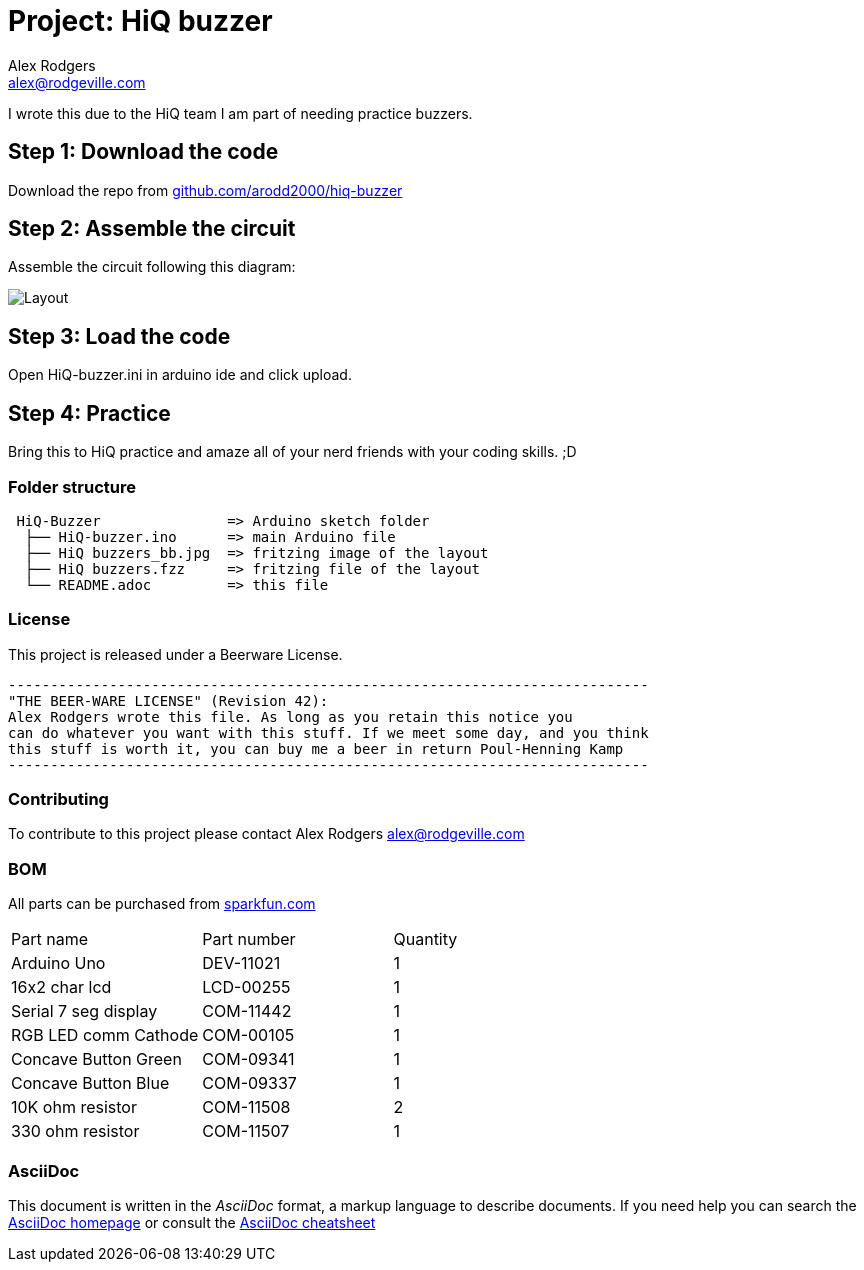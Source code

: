 :Project: HiQ buzzer
:Author: Alex Rodgers
:Email: alex@rodgeville.com
:Date: 01/17/15
:Revision: version# 0.1.0
:License: Beerware
:hide-uri-scheme:

= Project: HiQ buzzer

I wrote this due to the HiQ team I am part of needing practice buzzers.

== Step 1: Download the code

Download the repo from https://github.com/arodd2000/hiq-buzzer

== Step 2: Assemble the circuit

Assemble the circuit following this diagram:

image::https://raw.githubusercontent.com/Arodd2000/HiQ-buzzer/master/HiQ%20buzzers_bb.jpg[Layout]

== Step 3: Load the code

Open HiQ-buzzer.ini in arduino ide and click upload.

== Step 4: Practice

Bring this to HiQ practice and amaze all of your nerd friends with your coding skills. ;D

=== Folder structure

....
 HiQ-Buzzer               => Arduino sketch folder
  ├── HiQ-buzzer.ino      => main Arduino file
  ├── HiQ buzzers_bb.jpg  => fritzing image of the layout
  ├── HiQ buzzers.fzz     => fritzing file of the layout
  └── README.adoc         => this file
....

=== License
This project is released under a Beerware License.

 ----------------------------------------------------------------------------
 "THE BEER-WARE LICENSE" (Revision 42):
 Alex Rodgers wrote this file. As long as you retain this notice you
 can do whatever you want with this stuff. If we meet some day, and you think
 this stuff is worth it, you can buy me a beer in return Poul-Henning Kamp
 ----------------------------------------------------------------------------


=== Contributing
To contribute to this project please contact Alex Rodgers alex@rodgeville.com

=== BOM
All parts can be purchased from http://sparkfun.com

|===
| Part name            | Part number | Quantity
| Arduino Uno          | DEV-11021   | 1       
| 16x2 char lcd        | LCD-00255   | 1        
| Serial 7 seg display | COM-11442   | 1
| RGB LED comm Cathode | COM-00105   | 1
| Concave Button Green | COM-09341   | 1
| Concave Button Blue  | COM-09337   | 1
| 10K ohm resistor     | COM-11508   | 2
| 330 ohm resistor     | COM-11507   | 1

|===


=== AsciiDoc
This document is written in the _AsciiDoc_ format, a markup language to describe documents. 
If you need help you can search the http://www.methods.co.nz/asciidoc[AsciiDoc homepage]
or consult the http://powerman.name/doc/asciidoc[AsciiDoc cheatsheet]
